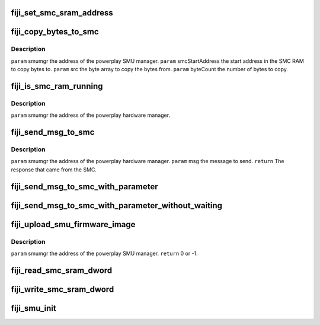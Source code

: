 .. -*- coding: utf-8; mode: rst -*-
.. src-file: drivers/gpu/drm/amd/powerplay/smumgr/fiji_smumgr.c

.. _`fiji_set_smc_sram_address`:

fiji_set_smc_sram_address
=========================

.. c:function:: int fiji_set_smc_sram_address(struct pp_smumgr *smumgr, uint32_t smc_addr, uint32_t limit)

    \ ``param``\     smumgr  the address of the powerplay hardware manager. \ ``param``\     smc_addr the address in the SMC RAM to access.

    :param struct pp_smumgr \*smumgr:
        *undescribed*

    :param uint32_t smc_addr:
        *undescribed*

    :param uint32_t limit:
        *undescribed*

.. _`fiji_copy_bytes_to_smc`:

fiji_copy_bytes_to_smc
======================

.. c:function:: int fiji_copy_bytes_to_smc(struct pp_smumgr *smumgr, uint32_t smcStartAddress, const uint8_t *src, uint32_t byteCount, uint32_t limit)

    :param struct pp_smumgr \*smumgr:
        *undescribed*

    :param uint32_t smcStartAddress:
        *undescribed*

    :param const uint8_t \*src:
        *undescribed*

    :param uint32_t byteCount:
        *undescribed*

    :param uint32_t limit:
        *undescribed*

.. _`fiji_copy_bytes_to_smc.description`:

Description
-----------

\ ``param``\     smumgr  the address of the powerplay SMU manager.
\ ``param``\     smcStartAddress the start address in the SMC RAM to copy bytes to.
\ ``param``\     src the byte array to copy the bytes from.
\ ``param``\     byteCount the number of bytes to copy.

.. _`fiji_is_smc_ram_running`:

fiji_is_smc_ram_running
=======================

.. c:function:: bool fiji_is_smc_ram_running(struct pp_smumgr *smumgr)

    :param struct pp_smumgr \*smumgr:
        *undescribed*

.. _`fiji_is_smc_ram_running.description`:

Description
-----------

\ ``param``\     smumgr  the address of the powerplay hardware manager.

.. _`fiji_send_msg_to_smc`:

fiji_send_msg_to_smc
====================

.. c:function:: int fiji_send_msg_to_smc(struct pp_smumgr *smumgr, uint16_t msg)

    :param struct pp_smumgr \*smumgr:
        *undescribed*

    :param uint16_t msg:
        *undescribed*

.. _`fiji_send_msg_to_smc.description`:

Description
-----------

\ ``param``\     smumgr  the address of the powerplay hardware manager.
\ ``param``\     msg the message to send.
\ ``return``\    The response that came from the SMC.

.. _`fiji_send_msg_to_smc_with_parameter`:

fiji_send_msg_to_smc_with_parameter
===================================

.. c:function:: int fiji_send_msg_to_smc_with_parameter(struct pp_smumgr *smumgr, uint16_t msg, uint32_t parameter)

    :param struct pp_smumgr \*smumgr:
        *undescribed*

    :param uint16_t msg:
        *undescribed*

    :param uint32_t parameter:
        *undescribed*

.. _`fiji_send_msg_to_smc_with_parameter_without_waiting`:

fiji_send_msg_to_smc_with_parameter_without_waiting
===================================================

.. c:function:: int fiji_send_msg_to_smc_with_parameter_without_waiting(struct pp_smumgr *smumgr, uint16_t msg, uint32_t parameter)

    :param struct pp_smumgr \*smumgr:
        *undescribed*

    :param uint16_t msg:
        *undescribed*

    :param uint32_t parameter:
        *undescribed*

.. _`fiji_upload_smu_firmware_image`:

fiji_upload_smu_firmware_image
==============================

.. c:function:: int fiji_upload_smu_firmware_image(struct pp_smumgr *smumgr)

    :param struct pp_smumgr \*smumgr:
        *undescribed*

.. _`fiji_upload_smu_firmware_image.description`:

Description
-----------

\ ``param``\     smumgr  the address of the powerplay SMU manager.
\ ``return``\    0 or -1.

.. _`fiji_read_smc_sram_dword`:

fiji_read_smc_sram_dword
========================

.. c:function:: int fiji_read_smc_sram_dword(struct pp_smumgr *smumgr, uint32_t smc_addr, uint32_t *value, uint32_t limit)

    ALL PARAMETERS ARE IN HOST BYTE ORDER. \ ``param``\     smumgr  the address of the powerplay hardware manager. \ ``param``\     smc_addr the address in the SMC RAM to access. \ ``param``\     value and output parameter for the data read from the SMC SRAM.

    :param struct pp_smumgr \*smumgr:
        *undescribed*

    :param uint32_t smc_addr:
        *undescribed*

    :param uint32_t \*value:
        *undescribed*

    :param uint32_t limit:
        *undescribed*

.. _`fiji_write_smc_sram_dword`:

fiji_write_smc_sram_dword
=========================

.. c:function:: int fiji_write_smc_sram_dword(struct pp_smumgr *smumgr, uint32_t smc_addr, uint32_t value, uint32_t limit)

    ALL PARAMETERS ARE IN HOST BYTE ORDER. \ ``param``\     smumgr  the address of the powerplay hardware manager. \ ``param``\     smc_addr the address in the SMC RAM to access. \ ``param``\     value to write to the SMC SRAM.

    :param struct pp_smumgr \*smumgr:
        *undescribed*

    :param uint32_t smc_addr:
        *undescribed*

    :param uint32_t value:
        *undescribed*

    :param uint32_t limit:
        *undescribed*

.. _`fiji_smu_init`:

fiji_smu_init
=============

.. c:function:: int fiji_smu_init(struct pp_smumgr *smumgr)

    ALL PARAMETERS ARE IN HOST BYTE ORDER. \ ``param``\     smumgr  the address of the powerplay hardware manager. \ ``param``\     smc_addr the address in the SMC RAM to access. \ ``param``\     value to write to the SMC SRAM.

    :param struct pp_smumgr \*smumgr:
        *undescribed*

.. This file was automatic generated / don't edit.

